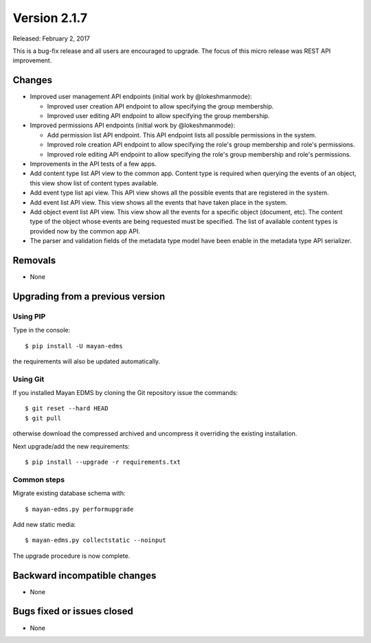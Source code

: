 Version 2.1.7
=============

Released: February 2, 2017

This is a bug-fix release and all users are encouraged to upgrade. The focus
of this micro release was REST API improvement.

Changes
-------

- Improved user management API endpoints (initial work by @lokeshmanmode):

  - Improved user creation API endpoint to allow specifying the group
    membership.
  - Improved user editing API endpoint to allow specifying the group
    membership.

- Improved permissions API endpoints (initial work by @lokeshmanmode):

  - Add permission list API endpoint. This API endpoint lists all possible
    permissions in the system.
  - Improved role creation API endpoint to allow specifying the role's group
    membership and role's permissions.
  - Improved role editing API endpoint to allow specifying the role's group
    membership and role's permissions.

- Improvements in the API tests of a few apps.
- Add content type list API view to the common app. Content type is required
  when querying the events of an object, this view show list of content types
  available.
- Add event type list api view. This API view shows all the possible events
  that are registered in the system.
- Add event list API view. This view shows all the events that have taken
  place in the system.
- Add object event list API view. This view show all the events for a specific
  object (document, etc). The content type of the object whose events are being
  requested must be specified. The list of available content types is provided
  now by the common app API.
- The parser and validation fields of the metadata type model have been enable
  in the metadata type API serializer.


Removals
--------

* None


Upgrading from a previous version
---------------------------------

Using PIP
^^^^^^^^^

Type in the console::

    $ pip install -U mayan-edms

the requirements will also be updated automatically.


Using Git
^^^^^^^^^

If you installed Mayan EDMS by cloning the Git repository issue the commands::

    $ git reset --hard HEAD
    $ git pull

otherwise download the compressed archived and uncompress it overriding the
existing installation.

Next upgrade/add the new requirements::

    $ pip install --upgrade -r requirements.txt


Common steps
^^^^^^^^^^^^

Migrate existing database schema with::

    $ mayan-edms.py performupgrade

Add new static media::

    $ mayan-edms.py collectstatic --noinput

The upgrade procedure is now complete.


Backward incompatible changes
-----------------------------

* None


Bugs fixed or issues closed
---------------------------

* None

.. _PyPI: https://pypi.python.org/pypi/mayan-edms/
